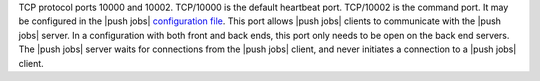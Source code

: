 .. The contents of this file may be included in multiple topics (using the includes directive).
.. The contents of this file should be modified in a way that preserves its ability to appear in multiple topics.

TCP protocol ports 10000 and 10002. TCP/10000 is the default heartbeat port. TCP/10002 is the command port. It may be configured in the |push jobs| `configuration file </release/push_jobs_2-1/config_rb_push_jobs_server.html>`_. This port allows |push jobs| clients to communicate with the |push jobs| server. In a configuration with both front and back ends, this port only needs to be open on the back end servers. The |push jobs| server waits for connections from the |push jobs| client, and never initiates a connection to a |push jobs| client. 

